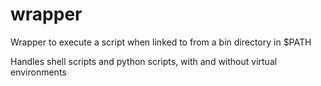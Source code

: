 * wrapper
Wrapper to execute a script when linked to from a bin directory in
$PATH

Handles shell scripts and python scripts, with and without virtual environments
